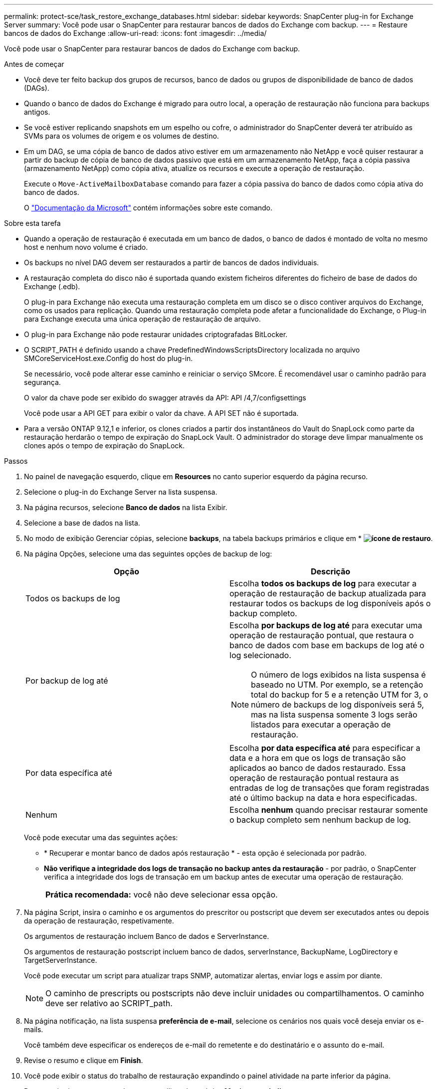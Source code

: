 ---
permalink: protect-sce/task_restore_exchange_databases.html 
sidebar: sidebar 
keywords: SnapCenter plug-in for Exchange Server 
summary: Você pode usar o SnapCenter para restaurar bancos de dados do Exchange com backup. 
---
= Restaure bancos de dados do Exchange
:allow-uri-read: 
:icons: font
:imagesdir: ../media/


[role="lead"]
Você pode usar o SnapCenter para restaurar bancos de dados do Exchange com backup.

.Antes de começar
* Você deve ter feito backup dos grupos de recursos, banco de dados ou grupos de disponibilidade de banco de dados (DAGs).
* Quando o banco de dados do Exchange é migrado para outro local, a operação de restauração não funciona para backups antigos.
* Se você estiver replicando snapshots em um espelho ou cofre, o administrador do SnapCenter deverá ter atribuído as SVMs para os volumes de origem e os volumes de destino.
* Em um DAG, se uma cópia de banco de dados ativo estiver em um armazenamento não NetApp e você quiser restaurar a partir do backup de cópia de banco de dados passivo que está em um armazenamento NetApp, faça a cópia passiva (armazenamento NetApp) como cópia ativa, atualize os recursos e execute a operação de restauração.
+
Execute o `Move-ActiveMailboxDatabase` comando para fazer a cópia passiva do banco de dados como cópia ativa do banco de dados.

+
O https://docs.microsoft.com/en-us/powershell/module/exchange/move-activemailboxdatabase?view=exchange-ps["Documentação da Microsoft"^] contém informações sobre este comando.



.Sobre esta tarefa
* Quando a operação de restauração é executada em um banco de dados, o banco de dados é montado de volta no mesmo host e nenhum novo volume é criado.
* Os backups no nível DAG devem ser restaurados a partir de bancos de dados individuais.
* A restauração completa do disco não é suportada quando existem ficheiros diferentes do ficheiro de base de dados do Exchange (.edb).
+
O plug-in para Exchange não executa uma restauração completa em um disco se o disco contiver arquivos do Exchange, como os usados para replicação. Quando uma restauração completa pode afetar a funcionalidade do Exchange, o Plug-in para Exchange executa uma única operação de restauração de arquivo.

* O plug-in para Exchange não pode restaurar unidades criptografadas BitLocker.
* O SCRIPT_PATH é definido usando a chave PredefinedWindowsScriptsDirectory localizada no arquivo SMCoreServiceHost.exe.Config do host do plug-in.
+
Se necessário, você pode alterar esse caminho e reiniciar o serviço SMcore. É recomendável usar o caminho padrão para segurança.

+
O valor da chave pode ser exibido do swagger através da API: API /4,7/configsettings

+
Você pode usar a API GET para exibir o valor da chave. A API SET não é suportada.

* Para a versão ONTAP 9.12,1 e inferior, os clones criados a partir dos instantâneos do Vault do SnapLock como parte da restauração herdarão o tempo de expiração do SnapLock Vault. O administrador do storage deve limpar manualmente os clones após o tempo de expiração do SnapLock.


.Passos
. No painel de navegação esquerdo, clique em *Resources* no canto superior esquerdo da página recurso.
. Selecione o plug-in do Exchange Server na lista suspensa.
. Na página recursos, selecione *Banco de dados* na lista Exibir.
. Selecione a base de dados na lista.
. No modo de exibição Gerenciar cópias, selecione *backups*, na tabela backups primários e clique em * *image:../media/restore_icon.gif["ícone de restauro"]*.
. Na página Opções, selecione uma das seguintes opções de backup de log:
+
|===
| Opção | Descrição 


 a| 
Todos os backups de log
 a| 
Escolha *todos os backups de log* para executar a operação de restauração de backup atualizada para restaurar todos os backups de log disponíveis após o backup completo.



 a| 
Por backup de log até
 a| 
Escolha *por backups de log até* para executar uma operação de restauração pontual, que restaura o banco de dados com base em backups de log até o log selecionado.


NOTE: O número de logs exibidos na lista suspensa é baseado no UTM. Por exemplo, se a retenção total do backup for 5 e a retenção UTM for 3, o número de backups de log disponíveis será 5, mas na lista suspensa somente 3 logs serão listados para executar a operação de restauração.



 a| 
Por data específica até
 a| 
Escolha *por data específica até* para especificar a data e a hora em que os logs de transação são aplicados ao banco de dados restaurado. Essa operação de restauração pontual restaura as entradas de log de transações que foram registradas até o último backup na data e hora especificadas.



 a| 
Nenhum
 a| 
Escolha *nenhum* quando precisar restaurar somente o backup completo sem nenhum backup de log.

|===
+
Você pode executar uma das seguintes ações:

+
** * Recuperar e montar banco de dados após restauração * - esta opção é selecionada por padrão.
** *Não verifique a integridade dos logs de transação no backup antes da restauração* - por padrão, o SnapCenter verifica a integridade dos logs de transação em um backup antes de executar uma operação de restauração.
+
|===


| *Prática recomendada:* você não deve selecionar essa opção. 
|===


. Na página Script, insira o caminho e os argumentos do prescritor ou postscript que devem ser executados antes ou depois da operação de restauração, respetivamente.
+
Os argumentos de restauração incluem Banco de dados e ServerInstance.

+
Os argumentos de restauração postscript incluem banco de dados, serverInstance, BackupName, LogDirectory e TargetServerInstance.

+
Você pode executar um script para atualizar traps SNMP, automatizar alertas, enviar logs e assim por diante.

+

NOTE: O caminho de prescripts ou postscripts não deve incluir unidades ou compartilhamentos. O caminho deve ser relativo ao SCRIPT_path.

. Na página notificação, na lista suspensa *preferência de e-mail*, selecione os cenários nos quais você deseja enviar os e-mails.
+
Você também deve especificar os endereços de e-mail do remetente e do destinatário e o assunto do e-mail.

. Revise o resumo e clique em *Finish*.
. Você pode exibir o status do trabalho de restauração expandindo o painel atividade na parte inferior da página.
+
Deve monitorizar o processo de restauro utilizando a página *Monitor* > *trabalhos*.



Quando você restaura um banco de dados ativo de um backup, o banco de dados passivo pode entrar no estado suspenso ou com falha se houver um atraso entre a réplica e o banco de dados ativo.

A alteração de estado pode ocorrer quando a cadeia de registo da base de dados ativa se bifurca e inicia uma nova ramificação que quebra a replicação. O Exchange Server tenta corrigir a réplica, mas se não conseguir fazê-lo, após a restauração, você deve criar um novo backup e, em seguida, semear novamente a réplica.
